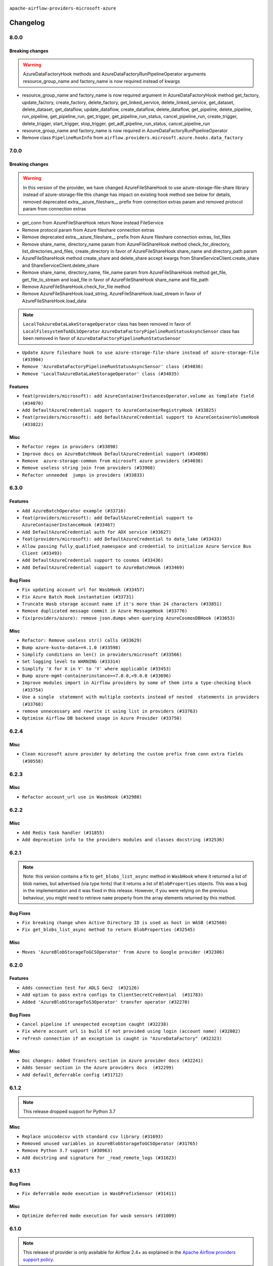  .. Licensed to the Apache Software Foundation (ASF) under one
    or more contributor license agreements.  See the NOTICE file
    distributed with this work for additional information
    regarding copyright ownership.  The ASF licenses this file
    to you under the Apache License, Version 2.0 (the
    "License"); you may not use this file except in compliance
    with the License.  You may obtain a copy of the License at

 ..   http://www.apache.org/licenses/LICENSE-2.0

 .. Unless required by applicable law or agreed to in writing,
    software distributed under the License is distributed on an
    "AS IS" BASIS, WITHOUT WARRANTIES OR CONDITIONS OF ANY
    KIND, either express or implied.  See the License for the
    specific language governing permissions and limitations
    under the License.


.. NOTE TO CONTRIBUTORS:
   Please, only add notes to the Changelog just below the "Changelog" header when there are some breaking changes
   and you want to add an explanation to the users on how they are supposed to deal with them.
   The changelog is updated and maintained semi-automatically by release manager.

``apache-airflow-providers-microsoft-azure``


Changelog
---------

8.0.0
.....

Breaking changes
~~~~~~~~~~~~~~~~

.. warning::
  AzureDataFactoryHook methods and AzureDataFactoryRunPipelineOperator arguments resource_group_name and factory_name is
  now required instead of kwargs

* resource_group_name and factory_name is now required argument in AzureDataFactoryHook method get_factory, update_factory,
  create_factory, delete_factory, get_linked_service, delete_linked_service, get_dataset, delete_dataset, get_dataflow,
  update_dataflow, create_dataflow, delete_dataflow, get_pipeline, delete_pipeline, run_pipeline, get_pipeline_run,
  get_trigger, get_pipeline_run_status, cancel_pipeline_run, create_trigger, delete_trigger, start_trigger,
  stop_trigger, get_adf_pipeline_run_status, cancel_pipeline_run
* resource_group_name and factory_name is now required in AzureDataFactoryRunPipelineOperator
* Remove class ``PipelineRunInfo`` from ``airflow.providers.microsoft.azure.hooks.data_factory``

7.0.0
.....

Breaking changes
~~~~~~~~~~~~~~~~

.. warning::
  In this version of the provider, we have changed AzureFileShareHook to use azure-storage-file-share library instead
  of azure-storage-file this change has impact on existing hook method see below for details, removed deprecated
  extra__azure_fileshare__ prefix from connection extras param and removed protocol param from connection extras

* get_conn from AzureFileShareHook return None instead FileService
* Remove protocol param from Azure fileshare connection extras
* Remove deprecated extra__azure_fileshare__ prefix from Azure fileshare connection extras, list_files
* Remove share_name, directory_name param from AzureFileShareHook method check_for_directory,
  list_directories_and_files, create_directory in favor of AzureFileShareHook share_name and directory_path param
* AzureFileShareHook method create_share and delete_share accept kwargs from ShareServiceClient.create_share
  and ShareServiceClient.delete_share
* Remove share_name, directory_name, file_name param from AzureFileShareHook method get_file, get_file_to_stream
  and load_file in favor of AzureFileShareHook share_name and file_path
* Remove AzureFileShareHook.check_for_file method
* Remove AzureFileShareHook.load_string, AzureFileShareHook.load_stream in favor of AzureFileShareHook.load_data

.. note::
  ``LocalToAzureDataLakeStorageOperator`` class has been removed in favor of ``LocalFilesystemToADLSOperator``
  ``AzureDataFactoryPipelineRunStatusAsyncSensor`` class has been removed in favor of ``AzureDataFactoryPipelineRunStatusSensor``

* ``Update Azure fileshare hook to use azure-storage-file-share instead of azure-storage-file (#33904)``
* ``Remove 'AzureDataFactoryPipelineRunStatusAsyncSensor' class (#34036)``
* ``Remove 'LocalToAzureDataLakeStorageOperator' class (#34035)``

Features
~~~~~~~~

* ``feat(providers/microsoft): add AzureContainerInstancesOperator.volume as template field (#34070)``
* ``Add DefaultAzureCredential support to AzureContainerRegistryHook (#33825)``
* ``feat(providers/microsoft): add DefaultAzureCredential support to AzureContainerVolumeHook (#33822)``

Misc
~~~~

* ``Refactor regex in providers (#33898)``
* ``Improve docs on AzureBatchHook DefaultAzureCredential support (#34098)``
* ``Remove  azure-storage-common from microsoft azure providers (#34038)``
* ``Remove useless string join from providers (#33968)``
* ``Refactor unneeded  jumps in providers (#33833)``


6.3.0
.....

Features
~~~~~~~~

* ``Add AzureBatchOperator example (#33716)``
* ``feat(providers/microsoft): add DefaultAzureCredential support to AzureContainerInstanceHook (#33467)``
* ``Add DefaultAzureCredential auth for ADX service (#33627)``
* ``feat(providers/microsoft): add DefaultAzureCredential to data_lake (#33433)``
* ``Allow passing fully_qualified_namespace and credential to initialize Azure Service Bus Client (#33493)``
* ``Add DefaultAzureCredential support to cosmos (#33436)``
* ``Add DefaultAzureCredential support to AzureBatchHook (#33469)``

Bug Fixes
~~~~~~~~~

* ``Fix updating account url for WasbHook (#33457)``
* ``Fix Azure Batch Hook instantation (#33731)``
* ``Truncate Wasb storage account name if it's more than 24 characters (#33851)``
* ``Remove duplicated message commit in Azure MessageHook (#33776)``
* ``fix(providers/azure): remove json.dumps when querying AzureCosmosDBHook (#33653)``

Misc
~~~~

* ``Refactor: Remove useless str() calls (#33629)``
* ``Bump azure-kusto-data>=4.1.0 (#33598)``
* ``Simplify conditions on len() in providers/microsoft (#33566)``
* ``Set logging level to WARNING (#33314)``
* ``Simplify 'X for X in Y' to 'Y' where applicable (#33453)``
* ``Bump azure-mgmt-containerinstance>=7.0.0,<9.0.0 (#33696)``
* ``Improve modules import in Airflow providers by some of them into a type-checking block (#33754)``
* ``Use a single  statement with multiple contexts instead of nested  statements in providers (#33768)``
* ``remove unnecessary and rewrite it using list in providers (#33763)``
* ``Optimise Airflow DB backend usage in Azure Provider (#33750)``

.. Below changes are excluded from the changelog. Move them to
   appropriate section above if needed. Do not delete the lines(!):
   * ``Fix typos (double words and it's/its) (#33623)``
   * ``Further improvements for provider verification (#33670)``
   * ``Prepare docs for Aug 2023 3rd wave of Providers (#33730)``
   * ``Move Azure examples into system tests (#33727)``

6.2.4
.....

Misc
~~~~~

* ``Clean microsoft azure provider by deleting the custom prefix from conn extra fields (#30558)``

6.2.3
.....

Misc
~~~~

* ``Refactor account_url use in WasbHook (#32980)``

.. Below changes are excluded from the changelog. Move them to
   appropriate section above if needed. Do not delete the lines(!):
   * ``Delete azure cosmos DB sensor example_dag (#32906)``
   * ``Add issue link for TODO wrt Azure integration pinned dependencies (#33064)``

6.2.2
.....

Misc
~~~~

* ``Add Redis task handler (#31855)``
* ``Add deprecation info to the providers modules and classes docstring (#32536)``

6.2.1
.....

.. note::
  Note: this version contains a fix to ``get_blobs_list_async`` method in ``WasbHook`` where it returned
  a list of blob names, but advertised (via type hints) that it returns a list of ``BlobProperties`` objects.
  This was a bug in the implementation and it was fixed in this release. However, if you were relying on the
  previous behaviour, you might need to retrieve ``name`` property from the array elements returned by
  this method.

Bug Fixes
~~~~~~~~~

* ``Fix breaking change when Active Directory ID is used as host in WASB (#32560)``
* ``Fix get_blobs_list_async method to return BlobProperties (#32545)``

Misc
~~~~

* ``Moves 'AzureBlobStorageToGCSOperator' from Azure to Google provider (#32306)``

.. Review and move the new changes to one of the sections above:
   * ``D205 Support - Providers: Stragglers and new additions (#32447)``

6.2.0
.....

Features
~~~~~~~~

* ``Adds connection test for ADLS Gen2  (#32126)``
* ``Add option to pass extra configs to ClientSecretCredential  (#31783)``
* ``Added 'AzureBlobStorageToS3Operator' transfer operator (#32270)``

Bug Fixes
~~~~~~~~~

* ``Cancel pipeline if unexpected exception caught (#32238)``
* ``Fix where account url is build if not provided using login (account name) (#32082)``
* ``refresh connection if an exception is caught in "AzureDataFactory" (#32323)``

Misc
~~~~

* ``Doc changes: Added Transfers section in Azure provider docs (#32241)``
* ``Adds Sensor section in the Azure providers docs  (#32299)``
* ``Add default_deferrable config (#31712)``

.. Below changes are excluded from the changelog. Move them to
   appropriate section above if needed. Do not delete the lines(!):
   * ``Improve provider documentation and README structure (#32125)``
   * ``invalid args fix (#32326)``
   * ``Remove spurious headers for provider changelogs (#32373)``
   * ``Prepare docs for July 2023 wave of Providers (#32298)``
   * ``D205 Support - Providers: GRPC to Oracle (inclusive) (#32357)``

6.1.2
.....

.. note::
  This release dropped support for Python 3.7

Misc
~~~~

* ``Replace unicodecsv with standard csv library (#31693)``
* ``Removed unused variables in AzureBlobStorageToGCSOperator (#31765)``
* ``Remove Python 3.7 support (#30963)``
* ``Add docstring and signature for _read_remote_logs (#31623)``

.. Below changes are excluded from the changelog. Move them to
   appropriate section above if needed. Do not delete the lines(!):
   * ``Replace spelling directive with spelling:word-list (#31752)``
   * ``Add D400 pydocstyle check - Microsoft provider only (#31425)``
   * ``Add discoverability for triggers in provider.yaml (#31576)``
   * ``Add note about dropping Python 3.7 for providers (#32015)``
   * ``Microsoft provider docstring improvements (#31708)``

6.1.1
.....

Bug Fixes
~~~~~~~~~

* ``Fix deferrable mode execution in WasbPrefixSensor (#31411)``

Misc
~~~~

* ``Optimize deferred mode execution for wasb sensors (#31009)``

6.1.0
.....
.. note::
  This release of provider is only available for Airflow 2.4+ as explained in the
  `Apache Airflow providers support policy <https://github.com/apache/airflow/blob/main/PROVIDERS.rst#minimum-supported-version-of-airflow-for-community-managed-providers>`_.

Features
~~~~~~~~

* ``Add deferrable mode to 'WasbPrefixSensor' (#30252)``

Misc
~~~~

* ``Bump minimum Airflow version in providers (#30917)``
* ``Optimize deferrable execution mode 'AzureDataFactoryPipelineRunStatusSensor' (#30983)``
* ``Optimize deferred execution for AzureDataFactoryRunPipelineOperator (#31214)``

.. Below changes are excluded from the changelog. Move them to
   appropriate section above if needed. Do not delete the lines(!):
   * ``Move TaskInstanceKey to a separate file (#31033)``
   * ``Use 'AirflowProviderDeprecationWarning' in providers (#30975)``
   * ``Upgrade ruff to 0.0.262 (#30809)``
   * ``Add full automation for min Airflow version for providers (#30994)``
   * ``Use '__version__' in providers not 'version' (#31393)``
   * ``Fixing circular import error in providers caused by airflow version check (#31379)``
   * ``Prepare docs for May 2023 wave of Providers (#31252)``

6.0.0
......

Breaking changes
~~~~~~~~~~~~~~~~

.. warning::
  In this version of the provider, deprecated GCS hook's param ``delegate_to`` is removed from ``AzureBlobStorageToGCSOperator``.
  Impersonation can be achieved instead by utilizing the ``impersonation_chain`` param.

* ``remove delegate_to from GCP operators and hooks (#30748)``

Misc
~~~~

* ``Merge WasbBlobAsyncSensor to WasbBlobSensor (#30488)``

5.3.1
.....

Bug Fixes
~~~~~~~~~

* ``Fix AzureDataFactoryPipelineRunLink get_link method (#30514)``
* ``Load subscription_id from extra__azure__subscriptionId (#30556)``

.. Below changes are excluded from the changelog. Move them to
   appropriate section above if needed. Do not delete the lines(!):
   * ``Add mechanism to suspend providers (#30422)``
   * ``Prepare docs for ad hoc release of Providers (#30545)``

5.3.0
.....

Features
~~~~~~~~

* ``Add deferrable 'AzureDataFactoryRunPipelineOperator' (#30147)``
* ``Add deferrable 'AzureDataFactoryPipelineRunStatusSensor' (#29801)``
* ``Support deleting the local log files when using remote logging (#29772)``

Bug Fixes
~~~~~~~~~

* ``Fix ADF job failure during deferral (#30248)``
* ``Fix AzureDataLakeStorageV2Hook 'account_url' with Active Directory authentication (#29980) (#29981)``

Misc
~~~~

* ``merge AzureDataFactoryPipelineRunStatusAsyncSensor to AzureDataFactoryPipelineRunStatusSensor (#30250)``
* ``Expose missing params in AzureSynapseHook API docs (#30099)``

.. Below changes are excluded from the changelog. Move them to
   appropriate section above if needed. Do not delete the lines(!):
   * ``organize azure provider.yaml (#30155)``

5.2.1
.....

Bug Fixes
~~~~~~~~~

* ``Handle deleting more than 256 blobs using 'WasbHook.delete_file()' (#29565)``

.. Below changes are excluded from the changelog. Move them to
   appropriate section above if needed. Do not delete the lines(!):
   * ``Restore trigger logging (#29482)``
   * ``Revert "Enable individual trigger logging (#27758)" (#29472)``

5.2.0
.....

Features
~~~~~~~~

* ``Enable individual trigger logging (#27758)``

Bug Fixes
~~~~~~~~~

* ``Fix params rendering in AzureSynapseHook Python API docs (#29041)``

Misc
~~~~

* ``Deprecate 'delegate_to' param in GCP operators and update docs (#29088)``

5.1.0
.....

Features
~~~~~~~~

* ``Add hook for Azure Data Lake Storage Gen2 (#28262)``

Bug Fixes
~~~~~~~~~

* ``Hide 'extra' field in WASB connection form (#28914)``

.. Below changes are excluded from the changelog. Move them to
   appropriate section above if needed. Do not delete the lines(!):
   * ``Switch to ruff for faster static checks (#28893)``

5.0.2
.....

Misc
~~~~

* ``Re-enable azure service bus on ARM as it now builds cleanly (#28442)``

5.0.1
.....


Bug Fixes
~~~~~~~~~

* ``Make arguments 'offset' and 'length' not required (#28234)``

.. Below changes are excluded from the changelog. Move them to
   appropriate section above if needed. Do not delete the lines(!):


5.0.0
.....

.. note::
  This release of provider is only available for Airflow 2.3+ as explained in the
  `Apache Airflow providers support policy <https://github.com/apache/airflow/blob/main/PROVIDERS.rst#minimum-supported-version-of-airflow-for-community-managed-providers>`_.

Breaking changes
~~~~~~~~~~~~~~~~

* In AzureFileShareHook, if both ``extra__azure_fileshare__foo`` and ``foo`` existed in connection extra
  dict, the prefixed version would be used; now, the non-prefixed version will be preferred.
* ``Remove deprecated classes (#27417)``
* In Azure Batch ``vm_size`` and ``vm_node_agent_sku_id`` parameters are required.

Misc
~~~~

* ``Move min airflow version to 2.3.0 for all providers (#27196)``

Features
~~~~~~~~

* ``Add azure, google, authentication library limits to eaager upgrade (#27535)``
* ``Allow and prefer non-prefixed extra fields for remaining azure (#27220)``
* ``Allow and prefer non-prefixed extra fields for AzureFileShareHook (#27041)``
* ``Allow and prefer non-prefixed extra fields for AzureDataExplorerHook (#27219)``
* ``Allow and prefer non-prefixed extra fields for AzureDataFactoryHook (#27047)``
* ``Update WasbHook to reflect preference for unprefixed extra (#27024)``
* ``Look for 'extra__' instead of 'extra_' in 'get_field' (#27489)``

Bug Fixes
~~~~~~~~~

* ``Fix Azure Batch errors revealed by added typing to azure batch lib (#27601)``
* ``Fix separator getting added to variables_prefix when empty (#26749)``

.. Below changes are excluded from the changelog. Move them to
   appropriate section above if needed. Do not delete the lines(!):
  * ``Upgrade dependencies in order to avoid backtracking (#27531)``
  * ``Suppress any Exception in wasb task handler (#27495)``
  * ``Update old style typing (#26872)``
  * ``Enable string normalization in python formatting - providers (#27205)``
  * ``Update azure-storage-blob version (#25426)``


4.3.0
.....

Features
~~~~~~~~

* ``Add DataFlow operations to Azure DataFactory hook (#26345)``
* ``Add network_profile param in AzureContainerInstancesOperator (#26117)``
* ``Add Azure synapse operator (#26038)``
* ``Auto tail file logs in Web UI (#26169)``
* ``Implement Azure Service Bus Topic Create, Delete Operators (#25436)``

Bug Fixes
~~~~~~~~~

* ``Fix AzureBatchOperator false negative task status (#25844)``

.. Below changes are excluded from the changelog. Move them to
   appropriate section above if needed. Do not delete the lines(!):
   * ``Apply PEP-563 (Postponed Evaluation of Annotations) to non-core airflow (#26289)``

4.2.0
.....

Features
~~~~~~~~

* ``Add 'test_connection' method to AzureContainerInstanceHook (#25362)``
* ``Add test_connection to Azure Batch hook (#25235)``
* ``Bump typing-extensions and mypy for ParamSpec (#25088)``
* ``Implement Azure Service Bus (Update and Receive) Subscription Operator (#25029)``
* ``Set default wasb Azure http logging level to warning; fixes #16224 (#18896)``

4.1.0
.....

Features
~~~~~~~~

* ``Add 'test_connection' method to AzureCosmosDBHook (#25018)``
* ``Add test_connection method to AzureFileShareHook (#24843)``
* ``Add test_connection method to Azure WasbHook (#24771)``
* ``Implement Azure service bus subscription Operators (#24625)``
* ``Implement Azure Service Bus Queue Operators (#24038)``

Bug Fixes
~~~~~~~~~

* ``Update providers to use functools compat for ''cached_property'' (#24582)``

.. Below changes are excluded from the changelog. Move them to
   appropriate section above if needed. Do not delete the lines(!):
   * ``Move provider dependencies to inside provider folders (#24672)``
   * ``Remove 'hook-class-names' from provider.yaml (#24702)``

4.0.0
.....

Breaking changes
~~~~~~~~~~~~~~~~

.. note::
  This release of provider is only available for Airflow 2.2+ as explained in the
  `Apache Airflow providers support policy <https://github.com/apache/airflow/blob/main/PROVIDERS.rst#minimum-supported-version-of-airflow-for-community-managed-providers>`_.

Features
~~~~~~~~

* ``Pass connection extra parameters to wasb BlobServiceClient (#24154)``


Misc
~~~~

* ``Apply per-run log templates to log handlers (#24153)``
* ``Migrate Microsoft example DAGs to new design #22452 - azure (#24141)``
* ``Add typing to Azure Cosmos Client Hook (#23941)``

.. Below changes are excluded from the changelog. Move them to
   appropriate section above if needed. Do not delete the lines(!):
   * ``Add explanatory note for contributors about updating Changelog (#24229)``
   * ``Clean up f-strings in logging calls (#23597)``
   * ``Prepare docs for May 2022 provider's release (#24231)``
   * ``Update package description to remove double min-airflow specification (#24292)``

3.9.0
.....

Features
~~~~~~~~

* ``wasb hook: user defaultAzureCredentials instead of managedIdentity (#23394)``

Misc
~~~~

* ``Replace usage of 'DummyOperator' with 'EmptyOperator' (#22974)``

.. Below changes are excluded from the changelog. Move them to
   appropriate section above if needed. Do not delete the lines(!):
   * ``Bump pre-commit hook versions (#22887)``
   * ``Fix new MyPy errors in main (#22884)``
   * ``Use new Breese for building, pulling and verifying the images. (#23104)``

3.8.0
.....

Features
~~~~~~~~

* ``Update secrets backends to use get_conn_value instead of get_conn_uri (#22348)``

Misc
~~~~

* ``Docs: Fix example usage for 'AzureCosmosDocumentSensor' (#22735)``


3.7.2
.....

Bug Fixes
~~~~~~~~~

* ``Fix mistakenly added install_requires for all providers (#22382)``

3.7.1
.....

Misc
~~~~~

* ``Add Trove classifiers in PyPI (Framework :: Apache Airflow :: Provider)``

.. Below changes are excluded from the changelog. Move them to
   appropriate section above if needed. Do not delete the lines(!):
   * `` Add map_index to XCom model and interface (#22112)``
   * ``Protect against accidental misuse of XCom.get_value() (#22244)``

3.7.0
.....

Features
~~~~~~~~

* ``Add 'test_connection' method to 'AzureDataFactoryHook' (#21924)``
* ``Add pre-commit check for docstring param types (#21398)``
* ``Make container creation configurable when uploading files via WasbHook (#20510)``

Misc
~~~~

* ``Support for Python 3.10``
* ``(AzureCosmosDBHook) Update to latest Cosmos API (#21514)``

.. Below changes are excluded from the changelog. Move them to
   appropriate section above if needed. Do not delete the lines(!):
   * ``Change BaseOperatorLink interface to take a ti_key, not a datetime (#21798)``

3.6.0
.....

Features
~~~~~~~~

* ``Add optional features in providers. (#21074)``

Misc
~~~~

* ``Refactor operator links to not create ad hoc TaskInstances (#21285)``

.. Below changes are excluded from the changelog. Move them to
   appropriate section above if needed. Do not delete the lines(!):
   * ``Remove ':type' lines now sphinx-autoapi supports typehints (#20951)``
   * ``Remove all "fake" stub files (#20936)``
   * ``Explain stub files are introduced for Mypy errors in examples (#20827)``
   * ``Add documentation for January 2021 providers release (#21257)``

3.5.0
.....

Features
~~~~~~~~

* ``Azure: New sftp to wasb operator (#18877)``
* ``Removes InputRequired validation with azure extra (#20084)``
* ``Add operator link to monitor Azure Data Factory pipeline runs (#20207)``

.. Below changes are excluded from the changelog. Move them to
   appropriate section above if needed. Do not delete the lines(!):
   * ``Fixing MyPy issues inside providers/microsoft (#20409)``
   * ``Fix cached_property MyPy declaration and related MyPy errors (#20226)``
   * ``Fix mypy errors in Microsoft Azure provider (#19923)``
   * ``Use typed Context EVERYWHERE (#20565)``
   * ``Use isort on pyi files (#20556)``
   * ``Fix template_fields type to have MyPy friendly Sequence type (#20571)``
   * ``Fix mypy errors in Google Cloud provider (#20611)``
   * ``Even more typing in operators (template_fields/ext) (#20608)``
   * ``Update documentation for provider December 2021 release (#20523)``

3.4.0
.....

Features
~~~~~~~~

* ``Remove unnecessary connection form customizations in Azure (#19595)``
* ``Update Azure modules to comply with AIP-21 (#19431)``
* ``Remove 'host' from hidden fields in 'WasbHook' (#19475)``
* ``use DefaultAzureCredential if login not provided for Data Factory (#19079)``

Bug Fixes
~~~~~~~~~

* ``Fix argument error in AzureContainerInstancesOperator (#19668)``

.. Below changes are excluded from the changelog. Move them to
   appropriate section above if needed. Do not delete the lines(!):
   * ``Ensure ''catchup=False'' is used in example dags (#19396)``

3.3.0
.....

Features
~~~~~~~~

* ``update azure cosmos to latest version (#18695)``
* ``Added sas_token var to BlobServiceClient return. Updated tests (#19234)``
* ``Add pre-commit hook for common misspelling check in files (#18964)``

Bug Fixes
~~~~~~~~~

* ``Fix changelog for Azure Provider (#18736)``

Other
~~~~~

* ``Expanding docs on client auth for AzureKeyVaultBackend (#18659)``
* ``Static start_date and default arg cleanup for Microsoft providers example DAGs (#19062)``

.. Below changes are excluded from the changelog. Move them to
   appropriate section above if needed. Do not delete the lines(!):
   * ``More f-strings (#18855)``
   * ``Revert 'update azure cosmos version (#18663)' (#18694)``
   * ``update azure cosmos version (#18663)``

3.2.0
.....

Features
~~~~~~~~

* ``Rename AzureDataLakeStorage to ADLS (#18493)``
* ``Creating ADF pipeline run operator, sensor + ADF custom conn fields (#17885)``
* ``Rename LocalToAzureDataLakeStorageOperator to LocalFilesystemToADLSOperator (#18168)``
* ``Rename FileToWasbOperator to LocalFilesystemToWasbOperator (#18109)``

Bug Fixes
~~~~~~~~~

* ``Fixed wasb hook attempting to create container when getting a blob client (#18287)``
* ``Removing redundant relabeling of password conn field (#18386)``
* ``Proper handling of Account URL custom conn field in AzureBatchHook (#18456)``
* ``Proper handling of custom conn field values in the AzureDataExplorerHook (#18203)``

.. Below changes are excluded from the changelog. Move them to
   appropriate section above if needed. Do not delete the lines(!):
   * ``Updating miscellaneous provider DAGs to use TaskFlow API where applicable (#18278)``

Main
....

Changes in operators names and import paths are listed in the following table
This is a backward compatible change. Deprecated operators will be removed in the next major release.

+------------------------------------+--------------------+---------------------------------------------------------+--------------------------------------------------+
| Deprecated operator name           | New operator name  | Deprecated path                                         | New path                                         |
+------------------------------------+--------------------+---------------------------------------------------------+--------------------------------------------------+
| AzureDataLakeStorageListOperator   | ADLSListOperator   | airflow.providers.microsoft.azure.operators.adls_list   | airflow.providers.microsoft.azure.operators.adls |
+------------------------------------+--------------------+---------------------------------------------------------+--------------------------------------------------+
| AzureDataLakeStorageDeleteOperator | ADLSDeleteOperator | airflow.providers.microsoft.azure.operators.adls_delete | airflow.providers.microsoft.azure.operators.adls |
+------------------------------------+--------------------+---------------------------------------------------------+--------------------------------------------------+

3.1.1
.....

Misc
~~~~

* ``Optimise connection importing for Airflow 2.2.0``
* ``Adds secrets backend/logging/auth information to provider yaml (#17625)``

.. Below changes are excluded from the changelog. Move them to
   appropriate section above if needed. Do not delete the lines(!):
   * ``Update description about the new ''connection-types'' provider meta-data (#17767)``
   * ``Import Hooks lazily individually in providers manager (#17682)``

3.1.0
.....

Features
~~~~~~~~

* ``Add support for managed identity in WASB hook (#16628)``
* ``Reduce log messages for happy path (#16626)``

Bug Fixes
~~~~~~~~~

* ``Fix multiple issues in Microsoft AzureContainerInstancesOperator (#15634)``

.. Below changes are excluded from the changelog. Move them to
   appropriate section above if needed. Do not delete the lines(!):
   * ``Removes pylint from our toolchain (#16682)``
   * ``Prepare documentation for July release of providers. (#17015)``
   * ``Fixed wrongly escaped characters in amazon's changelog (#17020)``
   * ``Remove/refactor default_args pattern for Microsoft example DAGs (#16873)``

3.0.0
.....

Breaking changes
~~~~~~~~~~~~~~~~

* ``Auto-apply apply_default decorator (#15667)``

.. warning:: Due to apply_default decorator removal, this version of the provider requires Airflow 2.1.0+.
   If your Airflow version is < 2.1.0, and you want to install this provider version, first upgrade
   Airflow to at least version 2.1.0. Otherwise your Airflow package version will be upgraded
   automatically and you will have to manually run ``airflow upgrade db`` to complete the migration.

* ``Fixes AzureFileShare connection extras (#16388)``

``Azure Container Volume`` and ``Azure File Share`` have now dedicated connection types with editable
UI fields. You should not use ``Wasb`` connection type any more for those connections. Names of
connection ids for those hooks/operators were changed to reflect that.

Features
~~~~~~~~

* ``add oracle  connection link (#15632)``
* ``Add delimiter argument to WasbHook delete_file method (#15637)``

Bug Fixes
~~~~~~~~~

* ``Fix colon spacing in ``AzureDataExplorerHook`` docstring (#15841)``
* ``fix wasb remote logging when blob already exists (#16280)``

.. Below changes are excluded from the changelog. Move them to
   appropriate section above if needed. Do not delete the lines(!):
   * ``Bump pyupgrade v2.13.0 to v2.18.1 (#15991)``
   * ``Rename example bucket names to use INVALID BUCKET NAME by default (#15651)``
   * ``Docs: Replace 'airflow' to 'apache-airflow' to install extra (#15628)``
   * ``Updated documentation for June 2021 provider release (#16294)``
   * ``More documentation update for June providers release (#16405)``
   * ``Synchronizes updated changelog after buggfix release (#16464)``

2.0.0
.....

Breaking changes
~~~~~~~~~~~~~~~~

* ``Removes unnecessary AzureContainerInstance connection type (#15514)``

This change removes ``azure_container_instance_default`` connection type and replaces it with the
``azure_default``. The problem was that AzureContainerInstance was not needed as it was exactly the
same as the plain "azure" connection, however its presence caused duplication in the field names
used in the UI editor for connections and unnecessary warnings generated. This version uses
plain Azure Hook and connection also for Azure Container Instance. If you already have
``azure_container_instance_default`` connection created in your DB, it will continue to work, but
the first time you edit it with the UI you will have to change its type to ``azure_default``.

Features
~~~~~~~~

* ``Add dynamic connection fields to Azure Connection (#15159)``

Bug fixes
~~~~~~~~~

* ``Fix 'logging.exception' redundancy (#14823)``


1.3.0
.....

Features
~~~~~~~~

* ``A bunch of template_fields_renderers additions (#15130)``

Bug fixes
~~~~~~~~~

* ``Fix attributes for AzureDataFactory hook (#14704)``

1.2.0
.....

Features
~~~~~~~~

* ``Add Azure Data Factory hook (#11015)``

Bug fixes
~~~~~~~~~

* ``BugFix: Fix remote log in azure storage blob displays in one line (#14313)``
* ``Fix AzureDataFactoryHook failing to instantiate its connection (#14565)``

1.1.0
.....

Updated documentation and readme files.

Features
~~~~~~~~

* ``Upgrade azure blob to v12 (#12188)``
* ``Fix Azure Data Explorer Operator (#13520)``
* ``add AzureDatalakeStorageDeleteOperator (#13206)``

1.0.0
.....

Initial version of the provider.
